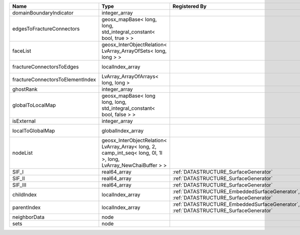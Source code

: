 

================================ ================================================================================================================ ==================================================================================== ==================================================================== 
Name                             Type                                                                                                             Registered By                                                                        Description                                                          
================================ ================================================================================================================ ==================================================================================== ==================================================================== 
domainBoundaryIndicator          integer_array                                                                                                                                                                                         (no description available)                                           
edgesToFractureConnectors        geosx_mapBase< long, long, std_integral_constant< bool, true > >                                                                                                                                      A map of edge local indices to the fracture connector local indices. 
faceList                         geosx_InterObjectRelation< LvArray_ArrayOfSets< long, long > >                                                                                                                                        (no description available)                                           
fractureConnectorsToEdges        localIndex_array                                                                                                                                                                                      A map of fracture connector local indices to edge local indices.     
fractureConnectorsToElementIndex LvArray_ArrayOfArrays< long, long >                                                                                                                                                                   A map of fracture connector local indices face element local indices 
ghostRank                        integer_array                                                                                                                                                                                         (no description available)                                           
globalToLocalMap                 geosx_mapBase< long long, long, std_integral_constant< bool, false > >                                                                                                                                (no description available)                                           
isExternal                       integer_array                                                                                                                                                                                         (no description available)                                           
localToGlobalMap                 globalIndex_array                                                                                                                                                                                     Array that contains a map from localIndex to globalIndex.            
nodeList                         geosx_InterObjectRelation< LvArray_Array< long, 2, camp_int_seq< long, 0l, 1l >, long, LvArray_NewChaiBuffer > >                                                                                      (no description available)                                           
SIF_I                            real64_array                                                                                                     :ref:`DATASTRUCTURE_SurfaceGenerator`                                                SIF_I of the edge.                                                   
SIF_II                           real64_array                                                                                                     :ref:`DATASTRUCTURE_SurfaceGenerator`                                                SIF_II of the edge.                                                  
SIF_III                          real64_array                                                                                                     :ref:`DATASTRUCTURE_SurfaceGenerator`                                                SIF_III of the edge.                                                 
childIndex                       localIndex_array                                                                                                 :ref:`DATASTRUCTURE_EmbeddedSurfaceGenerator`, :ref:`DATASTRUCTURE_SurfaceGenerator` Index of child within the  mesh object it is registered on.          
parentIndex                      localIndex_array                                                                                                 :ref:`DATASTRUCTURE_EmbeddedSurfaceGenerator`, :ref:`DATASTRUCTURE_SurfaceGenerator` Index of parent within the mesh object it is registered on.          
neighborData                     node                                                                                                                                                                                                  :ref:`DATASTRUCTURE_neighborData`                                    
sets                             node                                                                                                                                                                                                  :ref:`DATASTRUCTURE_sets`                                            
================================ ================================================================================================================ ==================================================================================== ==================================================================== 


